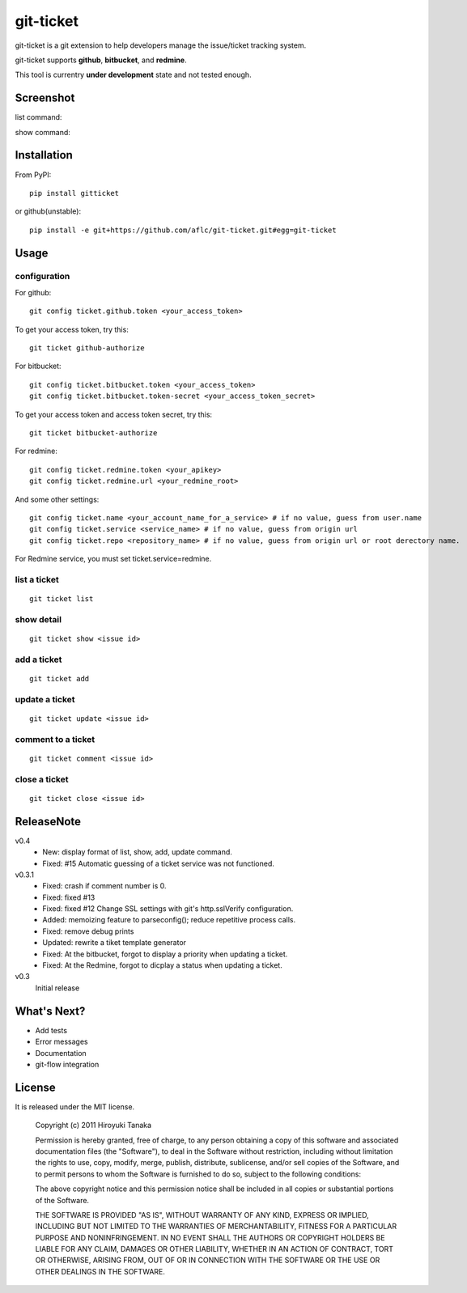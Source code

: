 ==========
git-ticket
==========

git-ticket is a git extension to help developers manage the issue/ticket tracking system.

git-ticket supports **github**, **bitbucket**, and **redmine**.

This tool is currentry **under development** state and not tested enough.


----------
Screenshot
----------

list command:

.. image:: https://raw.github.com/aflc/git-ticket/gh-pages/ex_list.png
    :scale: 100%

show command:

.. image:: https://raw.github.com/aflc/git-ticket/gh-pages/ex_show.png
    :scale: 100%

------------
Installation
------------

From PyPI::

    pip install gitticket

or github(unstable)::

    pip install -e git+https://github.com/aflc/git-ticket.git#egg=git-ticket

-----
Usage
-----

configuration
=============

For github::

    git config ticket.github.token <your_access_token>

To get your access token, try this::

    git ticket github-authorize

For bitbucket::

    git config ticket.bitbucket.token <your_access_token>
    git config ticket.bitbucket.token-secret <your_access_token_secret>

To get your access token and access token secret, try this::

    git ticket bitbucket-authorize

For redmine::

    git config ticket.redmine.token <your_apikey>
    git config ticket.redmine.url <your_redmine_root>

And some other settings::

    git config ticket.name <your_account_name_for_a_service> # if no value, guess from user.name
    git config ticket.service <service_name> # if no value, guess from origin url
    git config ticket.repo <repository_name> # if no value, guess from origin url or root derectory name.

For Redmine service, you must set ticket.service=redmine.

list a ticket
=============

::

    git ticket list

show detail
===========

::

    git ticket show <issue id>

add a ticket
============

::

    git ticket add

update a ticket
===============

::

    git ticket update <issue id>

comment to a ticket
===================

::

    git ticket comment <issue id>

close a ticket
==============

::

    git ticket close <issue id>

-----------
ReleaseNote
-----------

v0.4
    * New: display format of list, show, add, update command.
    * Fixed: #15 Automatic guessing of a ticket service was not functioned.

v0.3.1
    * Fixed: crash if comment number is 0.
    * Fixed: fixed #13
    * Fixed: fixed #12 Change SSL settings with git's http.sslVerify configuration.
    * Added: memoizing feature to parseconfig(); reduce repetitive process calls.
    * Fixed: remove debug prints
    * Updated: rewrite a tiket template generator
    * Fixed: At the bitbucket, forgot to display a priority when updating a ticket.
    * Fixed: At the Redmine, forgot to dicplay a status when updating a ticket.


v0.3
    Initial release

------------  
What's Next?
------------

* Add tests
* Error messages
* Documentation
* git-flow integration

-------
License
-------

It is released under the MIT license. 

    Copyright (c) 2011 Hiroyuki Tanaka
    
    Permission is hereby granted, free of charge, to any person obtaining a copy of this software and associated documentation files (the "Software"), to deal in the Software without restriction, including without limitation the rights to use, copy, modify, merge, publish, distribute, sublicense, and/or sell copies of the Software, and to permit persons to whom the Software is furnished to do so, subject to the following conditions:
        
    The above copyright notice and this permission notice shall be included in all copies or substantial portions of the Software.
        
    THE SOFTWARE IS PROVIDED "AS IS", WITHOUT WARRANTY OF ANY KIND, EXPRESS OR IMPLIED, INCLUDING BUT NOT LIMITED TO THE WARRANTIES OF MERCHANTABILITY, FITNESS FOR A PARTICULAR PURPOSE AND NONINFRINGEMENT. IN NO EVENT SHALL THE AUTHORS OR COPYRIGHT HOLDERS BE LIABLE FOR ANY CLAIM, DAMAGES OR OTHER LIABILITY, WHETHER IN AN ACTION OF CONTRACT, TORT OR OTHERWISE, ARISING FROM, OUT OF OR IN CONNECTION WITH THE SOFTWARE OR THE USE OR OTHER DEALINGS IN THE SOFTWARE.

